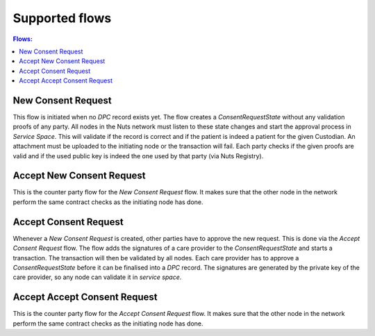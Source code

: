.. _nuts-consent-cordapp-flows:

Supported flows
===============

.. contents:: Flows:
    :depth: 1
    :local:


New Consent Request
-------------------
This flow is initiated when no *DPC* record exists yet. The flow creates a *ConsentRequestState* without any validation proofs of any party. All nodes in the Nuts network must listen to these state changes and start the approval process in *Service Space*. This will validate if the record is correct and if the patient is indeed a patient for the given Custodian. An attachment must be uploaded to the initiating node or the transaction will fail. Each party checks if the given proofs are valid and if the used public key is indeed the one used by that party (via Nuts Registry).

Accept New Consent Request
--------------------------
This is the counter party flow for the *New Consent Request* flow. It makes sure that the other node in the network perform the same contract checks as the initiating node has done.

Accept Consent Request
----------------------

Whenever a *New Consent Request* is created, other parties have to approve the new request. This is done via the *Accept Consent Request* flow. The flow adds the signatures of a care provider to the *ConsentRequestState* and starts a transaction. The transaction will then be validated by all nodes. Each care provider has to approve a *ConsentRequestState* before it can be finalised into a *DPC* record. The signatures are generated by the private key of the care provider, so any node can validate it in *service space*.

Accept Accept Consent Request
-----------------------------
This is the counter party flow for the *Accept Consent Request* flow. It makes sure that the other node in the network perform the same contract checks as the initiating node has done.